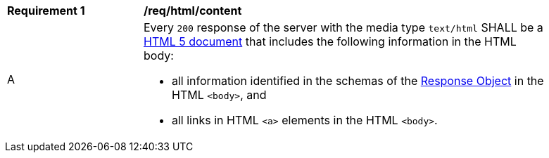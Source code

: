 [[req_html_content]]
[width="90%",cols="2,6a"]
|===
^|*Requirement {counter:req-id}* |*/req/html/content*
^|A |Every `200` response of the server with the media type `text/html` SHALL be a link:https://www.w3.org/TR/html5/[HTML 5 document] that includes the following information in the HTML body:

* all information identified in the schemas of the link:http://spec.openapis.org/oas/v3.0.3#responseObject[Response Object] in the HTML `<body>`, and
* all links in HTML `<a>` elements in the HTML `<body>`.
|===

